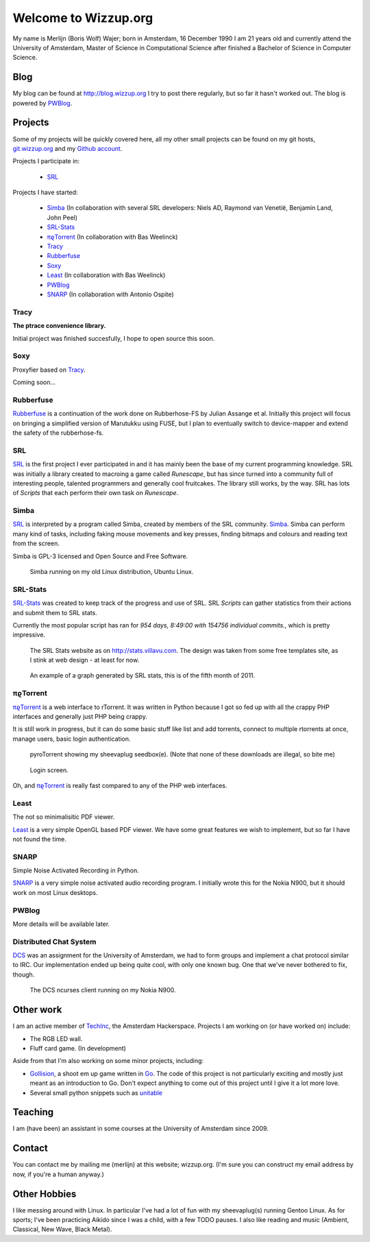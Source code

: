 .. Wizzup documentation master file, created by
   sphinx-quickstart on Sun Jul 24 18:22:16 2011.
   You can adapt this file completely to your liking, but it should at least
   contain the root `toctree` directive.

Welcome to Wizzup.org
=====================

My name is Merlijn (Boris Wolf) Wajer; born in Amsterdam, 16 December 1990
I am 21 years old and currently attend the University of Amsterdam, Master of
Science in Computational Science after finished a Bachelor of Science in
Computer Science.

Blog
----

My blog can be found at http://blog.wizzup.org
I try to post there regularly, but so far it hasn't worked out.
The blog is powered by `PWBlog`_.

Projects
--------

Some of my projects will be quickly covered here, all my other small projects
can be found on my git hosts, `git.wizzup.org <http://git.wizzup.org/>`_ and my
`Github account <http://github.com/MerlijnWajer>`_.

Projects I participate in:

    *   `SRL`_

Projects I have started:

    *   `Simba`_ (In collaboration with several SRL developers: Niels AD,
        Raymond van Venetië, Benjamin Land, John Peel)
    *   `SRL-Stats`_
    *   `πϱTorrent`_ (In collaboration with Bas Weelinck)
    *   `Tracy`_
    *   `Rubberfuse`_
    *   `Soxy`_
    *   `Least`_ (In collaboration with Bas Weelinck)
    *   `PWBlog`_
    *   `SNARP`_ (In collaboration with Antonio Ospite)

Tracy
~~~~~

**The ptrace convenience library.**

Initial project was finished succesfully, I hope to open source this soon.

Soxy
~~~~

Proxyfier based on `Tracy`_.

Coming soon...

Rubberfuse
~~~~~~~~~~

`Rubberfuse <https://github.com/MerlijnWajer/rubberfuse>`_ is a continuation of
the work done on Rubberhose-FS by Julian Assange et al.
Initially this project will focus on bringing a simplified version of Marutukku
using FUSE, but I plan to eventually switch to device-mapper and extend the
safety of the rubberhose-fs.

SRL
~~~

`SRL <https://villavu.com/>`_ is the first project I ever participated in and it
has mainly been the base of my current programming knowledge. SRL was
initially a library created to macroing a game called *Runescape*, but has since
turned into a community full of interesting people, talented programmers and
generally cool fruitcakes. The library still works, by the
way. SRL has lots of *Scripts* that each perform their own task on *Runescape*.

Simba
~~~~~

`SRL`_ is interpreted by a program called Simba, created by
members of the SRL community. `Simba <http://wizzup.org/simba>`_.
Simba can perform many kind of tasks, including faking mouse movements and key
presses, finding bitmaps and colours and reading text from the screen.

Simba is GPL-3 licensed and Open Source and Free Software.

.. figure:: img/simbalinux.png
    :scale: 25 %

    Simba running on my old Linux distribution, Ubuntu Linux.

SRL-Stats
~~~~~~~~~
`SRL-Stats <http://wizzup.org/stats>`_ was created to keep track of the progress
and use of SRL. SRL *Scripts* can gather statistics from their actions and
submit them to SRL stats.

Currently the most popular script has ran for
*954 days, 8:49:00 with 154756 individual commits.*, which is pretty impressive.

.. figure:: img/stats_site.png
    :scale: 25 %

    The SRL Stats website as on http://stats.villavu.com.
    The design was taken from some free templates site, as I stink at web design
    - at least for now.


.. figure:: img/stats.png
    :scale: 50 %

    An example of a graph generated by SRL stats, this is of the fifth month of
    2011.


πϱTorrent
~~~~~~~~~

`πϱTorrent <http://wizzup.org/pyroTorrent>`_ is a web interface to rTorrent. It
was written in Python because I got so fed up with all the crappy PHP
interfaces and generally just PHP being crappy.

It is still work in progress, but it can do some basic stuff like list
and add torrents, connect to multiple rtorrents at once, manage users,
basic login authentication.


.. figure:: img/pyrotorrent1.png
    :scale: 25 %

    pyroTorrent showing my sheevaplug seedbox(e). (Note that none of these
    downloads are illegal, so bite me)


.. figure:: img/pyrotorrent2.png
    :scale: 25 %

    Login screen.


Oh, and `πϱTorrent`_ is really fast compared to any of the PHP web interfaces.

Least
~~~~~

The not so minimalisitic PDF viewer.

`Least <https://github.com/MerlijnWajer/least>`_ is a very simple OpenGL based
PDF viewer. We have some great features we wish to implement, but so far I
have not found the time.

SNARP
~~~~~

Simple Noise Activated Recording in Python.

`SNARP <https://github.com/MerlijnWajer/SNARP>`_ is a very simple noise activated
audio recording program. I initially wrote this for the Nokia N900, but it
should work on most Linux desktops.

PWBlog
~~~~~~

More details will be available later.


Distributed Chat System
~~~~~~~~~~~~~~~~~~~~~~~

`DCS <http://wizzup.org/dcs/>`_ was an assignment for the University of
Amsterdam, we had to form groups and implement a chat protocol similar to IRC.
Our implementation ended up being quite cool, with only one known bug. One that
we've never bothered to fix, though.

.. figure:: img/dcs.png
    :scale: 50 %

    The DCS ncurses client running on my Nokia N900.

Other work
----------

I am an active member of `TechInc <http://techinc.nl>`_, the Amsterdam
Hackerspace. Projects I am working on (or have worked on) include:

-   The RGB LED wall.
-   Fluff card game. (In development)

Aside from that I'm also working on some minor projects, including:

-   `Gollision <https://github.com/MerlijnWajer/Gollision>`_, a
    shoot em up game written in `Go <http://golang.org>`_. The code of this
    project is not particularly exciting and mostly just meant as an
    introduction to Go. Don't expect anything to come out of this project until
    I give it a lot more love.
-   Several small python snippets such as `unitable
    <https://github.com/MerlijnWajer/unitable>`_


Teaching
--------

I am (have been) an assistant in some courses at the University of Amsterdam
since 2009.

..
    My page for students can be found `here <http://wizzup.org/teaching/>`_
    
    .. toctree::
       :maxdepth: 2

Contact
-------

You can contact me by mailing me (merlijn) at this website; wizzup.org. (I'm
sure you can construct my email address by now, if you're a human anyway.)

Other Hobbies
-------------

I like messing around with Linux. In particular I've had a lot of fun with my
sheevaplug(s) running Gentoo Linux. As for sports; I've been practicing Aikido
since I was a child, with a few TODO pauses. I also like reading and music
(Ambient, Classical, New Wave, Black Metal).
